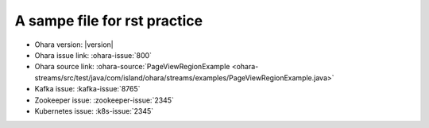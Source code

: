 ..
.. Copyright 2019 is-land
..
.. Licensed under the Apache License, Version 2.0 (the "License");
.. you may not use this file except in compliance with the License.
.. You may obtain a copy of the License at
..
..     http://www.apache.org/licenses/LICENSE-2.0
..
.. Unless required by applicable law or agreed to in writing, software
.. distributed under the License is distributed on an "AS IS" BASIS,
.. WITHOUT WARRANTIES OR CONDITIONS OF ANY KIND, either express or implied.
.. See the License for the specific language governing permissions and
.. limitations under the License.
..

A sampe file for rst practice
==============================

- Ohara version: |version|
- Ohara issue link: :ohara-issue:`800`
- Ohara source link: :ohara-source:`PageViewRegionExample <ohara-streams/src/test/java/com/island/ohara/streams/examples/PageViewRegionExample.java>`
- Kafka issue: :kafka-issue:`8765`
- Zookeeper issue: :zookeeper-issue:`2345`
- Kubernetes issue: :k8s-issue:`2345`